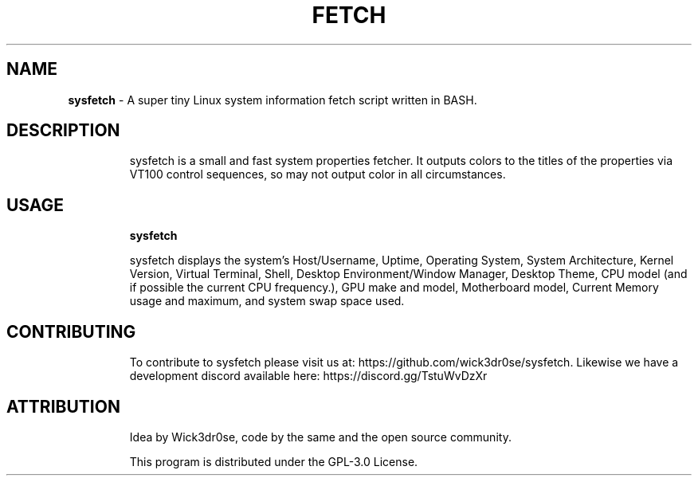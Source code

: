 .TH FETCH 1
.SH NAME
.B sysfetch
\- A super tiny Linux system information fetch script written in BASH.
.SH DESCRIPTION
.IP
sysfetch is a small and fast system properties fetcher. It outputs colors to the titles of the properties via VT100 control sequences, so may not output color in all circumstances.
.SH USAGE
.IP
.B sysfetch
.IP
sysfetch displays the system's Host/Username, Uptime, Operating System, System Architecture, Kernel Version, Virtual Terminal, Shell, Desktop Environment/Window Manager, Desktop Theme, CPU model (and if possible the current CPU frequency.), GPU make and model, Motherboard model, Current Memory usage and maximum, and system swap space used.
.SH "CONTRIBUTING"
.IP
To contribute to sysfetch please visit us at: https://github.com/wick3dr0se/sysfetch. Likewise we have a development discord available here: https://discord.gg/TstuWvDzXr
.SH "ATTRIBUTION"
.IP
Idea by Wick3dr0se, code by the same and the open source community.
.IP
This program is distributed under the GPL-3.0 License.
